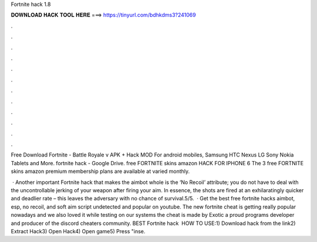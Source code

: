 Fortnite hack 1.8



𝐃𝐎𝐖𝐍𝐋𝐎𝐀𝐃 𝐇𝐀𝐂𝐊 𝐓𝐎𝐎𝐋 𝐇𝐄𝐑𝐄 ===> https://tinyurl.com/bdhkdms3?241069



.



.



.



.



.



.



.



.



.



.



.



.

Free Download Fortnite - Battle Royale v APK + Hack MOD For android mobiles, Samsung HTC Nexus LG Sony Nokia Tablets and More. fortnite hack - Google Drive. free FORTNITE skins amazon HACK FOR IPHONE 6 The 3 free FORTNITE skins amazon premium membership plans are available at varied monthly.

 · Another important Fortnite hack that makes the aimbot whole is the ‘No Recoil’ attribute; you do not have to deal with the uncontrollable jerking of your weapon after firing your aim. In essence, the shots are fired at an exhilaratingly quicker and deadlier rate – this leaves the adversary with no chance of survival.5/5.  · Get the best free fortnite hacks aimbot, esp, no recoil, and soft aim script undetected and popular on youtube. The new fortnite cheat is getting really popular nowadays and we also loved it while testing on our systems the cheat is made by Exotic a proud programs developer and producer of the discord cheaters community. BEST Fortnite hack ️  HOW TO USE:1) Download hack from the link2) Extract Hack3) Open Hack4) Open game5) Press "inse.
